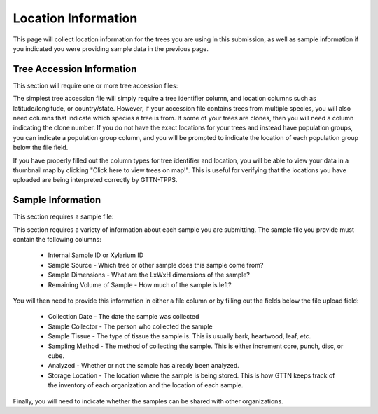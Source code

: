 Location Information
--------------------

This page will collect location information for the trees you are using in this submission, as well as sample information if you indicated you were providing sample data in the previous page.

.. image:: ../../../images/location_information.png

Tree Accession Information
**************************

This section will require one or more tree accession files:

.. image:: ../../../images/tree_accession.png

The simplest tree accession file will simply require a tree identifier column, and location columns such as latitude/longitude, or country/state. However, if your accession file contains trees from multiple species, you will also need columns that indicate which species a tree is from. If some of your trees are clones, then you will need a column indicating the clone number. If you do not have the exact locations for your trees and instead have population groups, you can indicate a population group column, and you will be prompted to indicate the location of each population group below the file field.

If you have properly filled out the column types for tree identifier and location, you will be able to view your data in a thumbnail map by clicking "Click here to view trees on map!". This is useful for verifying that the locations you have uploaded are being interpreted correctly by GTTN-TPPS.

Sample Information
******************

This section requires a sample file:

.. image:: ../../../images/sample_information.png

This section requires a variety of information about each sample you are submitting. The sample file you provide must contain the following columns:

 * Internal Sample ID or Xylarium ID
 * Sample Source - Which tree or other sample does this sample come from?
 * Sample Dimensions - What are the LxWxH dimensions of the sample?
 * Remaining Volume of Sample - How much of the sample is left?

You will then need to provide this information in either a file column or by filling out the fields below the file upload field:

 * Collection Date - The date the sample was collected
 * Sample Collector - The person who collected the sample
 * Sample Tissue - The type of tissue the sample is. This is usually bark, heartwood, leaf, etc.
 * Sampling Method - The method of collecting the sample. This is either increment core, punch, disc, or cube.
 * Analyzed - Whether or not the sample has already been analyzed.
 * Storage Location - The location where the sample is being stored. This is how GTTN keeps track of the inventory of each organization and the location of each sample.

Finally, you will need to indicate whether the samples can be shared with other organizations.
